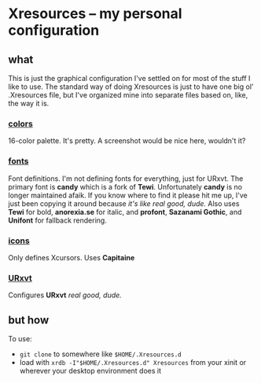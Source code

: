 * Xresources -- my personal configuration
  
** what
   
   This is just the graphical configuration I've settled on for most of the stuff I like to use.
   The standard way of doing Xresources is just to have one big ol' .Xresources file, but I've
   organized mine into separate files based on, like, the way it is.
   
*** [[file:colors][colors]]

    16-color palette. It's pretty. A screenshot would be nice here, wouldn't it?

*** [[file:fonts][fonts]]

    Font definitions. I'm not defining fonts for everything, just for URxvt.
    The primary font is *candy* which is a fork of *Tewi*. Unfortunately *candy* is no longer maintained
    afaik. If you know where to find it please hit me up, I've just been copying it around because
    /it's like real good, dude./
    Also uses *Tewi* for bold, *anorexia.se* for italic, and *profont*, *Sazanami Gothic*, and *Unifont* for
    fallback rendering.
    
*** [[file:icons][icons]]
    
    Only defines Xcursors. Uses *Capitaine*
    
*** [[file:URxvt][URxvt]]
    
    Configures *URxvt* /real good, dude./

** but how
   
   To use:
   - ~git clone~ to somewhere like ~$HOME/.Xresources.d~
   - load with ~xrdb -I"$HOME/.Xresources.d" Xresources~ from your xinit or wherever your desktop
     environment does it
   
